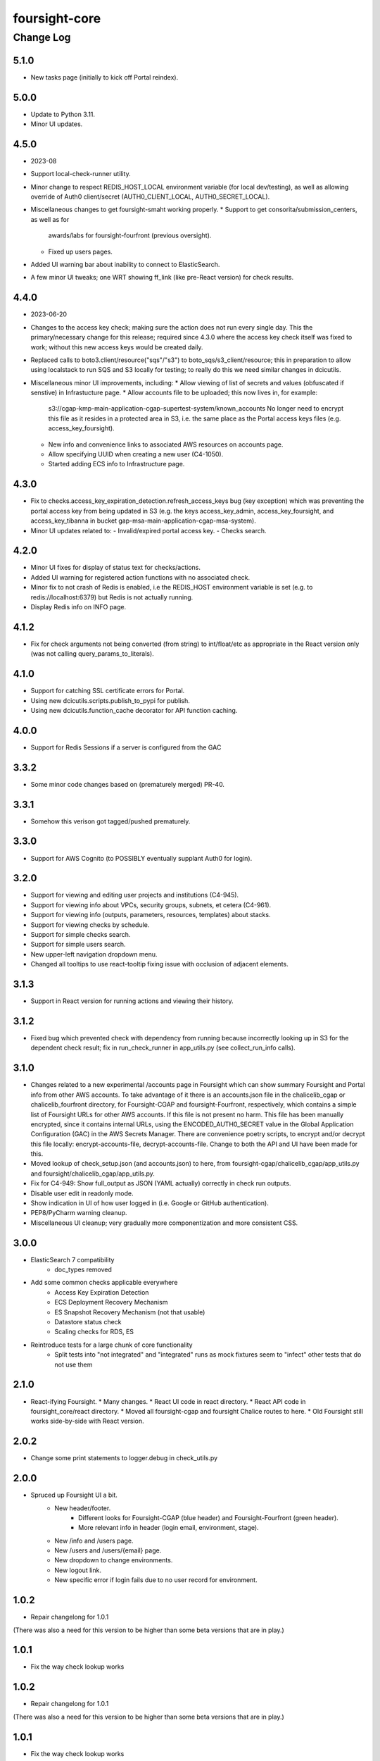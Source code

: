 ==============
foursight-core
==============

----------
Change Log
----------

5.1.0
=====
* New tasks page (initially to kick off Portal reindex).


5.0.0
=====
* Update to Python 3.11.
* Minor UI updates.


4.5.0
=====
* 2023-08
* Support local-check-runner utility.
* Minor change to respect REDIS_HOST_LOCAL environment variable (for local dev/testing),
  as well as allowing override of Auth0 client/secret (AUTH0_CLIENT_LOCAL, AUTH0_SECRET_LOCAL).
* Miscellaneous changes to get foursight-smaht working properly.
  * Support to get consorita/submission_centers, as well as for
    awards/labs for foursight-fourfront (previous oversight).
  * Fixed up users pages.
* Added UI warning bar about inability to connect to ElasticSearch.
* A few minor UI tweaks; one WRT showing ff_link (like pre-React version) for check results.


4.4.0
=====
* 2023-06-20
* Changes to the access key check; making sure the action does not run every single day.
  This the primary/necessary change for this release; required since 4.3.0 where the access
  key check itself was fixed to work; without this new access keys would be created daily.
* Replaced calls to boto3.client/resource("sqs"/"s3") to boto_sqs/s3_client/resource;
  this in preparation to allow using localstack to run SQS and S3 locally for testing;
  to really do this we need similar changes in dcicutils.
* Miscellaneous minor UI improvements, including:
  * Allow viewing of list of secrets and values (obfuscated if senstive) in Infrastucture page.
  * Allow accounts file to be uploaded; this now lives in, for example:
    s3://cgap-kmp-main-application-cgap-supertest-system/known_accounts
    No longer need to encrypt this file as it resides in a protected area in S3,
    i.e. the same place as the Portal access keys files (e.g. access_key_foursight).
  * New info and convenience links to associated AWS resources on accounts page.
  * Allow specifying UUID when creating a new user (C4-1050).
  * Started adding ECS info to Infrastructure page.

4.3.0
=====
* Fix to checks.access_key_expiration_detection.refresh_access_keys bug (key exception) which
  was preventing the portal access key from being updated in S3 (e.g. the keys access_key_admin,
  access_key_foursight, and access_key_tibanna in bucket gap-msa-main-application-cgap-msa-system).
* Minor UI updates related to:
  - Invalid/expired portal access key.
  - Checks search.

4.2.0
=====
* Minor UI fixes for display of status text for checks/actions.
* Added UI warning for registered action functions with no associated check.
* Minor fix to not crash of Redis is enabled, i.e the REDIS_HOST environment
  variable is set (e.g. to redis://localhost:6379) but Redis is not actually running.
* Display Redis info on INFO page.

4.1.2
=====
* Fix for check arguments not being converted (from string) to int/float/etc as
  appropriate in the React version only (was not calling query_params_to_literals).

4.1.0
=====

* Support for catching SSL certificate errors for Portal.
* Using new dcicutils.scripts.publish_to_pypi for publish.
* Using new dcicutils.function_cache decorator for API function caching.

4.0.0
=====

* Support for Redis Sessions if a server is configured from the GAC

3.3.2
=====

* Some minor code changes based on (prematurely merged) PR-40.

3.3.1
=====
* Somehow this verison got tagged/pushed prematurely.

3.3.0
=====
* Support for AWS Cognito (to POSSIBLY eventually supplant Auth0 for login).

3.2.0
=====
* Support for viewing and editing user projects and institutions (C4-945).
* Support for viewing info about VPCs, security groups, subnets, et cetera (C4-961).
* Support for viewing info (outputs, parameters, resources, templates) about stacks.
* Support for viewing checks by schedule.
* Support for simple checks search.
* Support for simple users search.
* New upper-left navigation dropdown menu.
* Changed all tooltips to use react-tooltip fixing issue with occlusion of adjacent elements.

3.1.3
=====
* Support in React version for running actions and viewing their history.

3.1.2
=====
* Fixed bug which prevented check with dependency from running because
  incorrectly looking up in S3 for the dependent check result; fix in
  run_check_runner in app_utils.py (see collect_run_info calls).

3.1.0
=====
* Changes related to a new experimental /accounts page in Foursight which can show summary
  Foursight and Portal info from other AWS accounts. To take advantage of it there is an
  accounts.json file in the chalicelib_cgap or chalicelib_fourfront directory, for
  Foursight-CGAP and foursight-Fourfront, respectively, which contains a simple list
  of Foursight URLs for other AWS accounts. If this file is not present no harm.
  This file has been manually encrypted, since it contains internal URLs, using
  the ENCODED_AUTH0_SECRET value in the Global Application Configuration (GAC)
  in the AWS Secrets Manager. There are convenience poetry scripts, to encrypt
  and/or decrypt this file locally: encrypt-accounts-file, decrypt-accounts-file.
  Change to both the API and UI have been made for this.
* Moved lookup of check_setup.json (and accounts.json) to here, from
  foursight-cgap/chalicelib_cgap/app_utils.py and foursight/chalicelib_cgap/app_utils.py.
* Fix for C4-949: Show full_output as JSON (YAML actually) correctly in check run outputs.
* Disable user edit in readonly mode.
* Show indication in UI of how user logged in (i.e. Google or GitHub authentication).
* PEP8/PyCharm warning cleanup.
* Miscellaneous UI cleanup; very gradually more componentization and more consistent CSS.


3.0.0
=====

* ElasticSearch 7 compatibility
    * doc_types removed
* Add some common checks applicable everywhere
    * Access Key Expiration Detection
    * ECS Deployment Recovery Mechanism
    * ES Snapshot Recovery Mechanism (not that usable)
    * Datastore status check
    * Scaling checks for RDS, ES
* Reintroduce tests for a large chunk of core functionality
    * Split tests into "not integrated" and "integrated" runs as mock fixtures seem to "infect" other tests that do not use them


2.1.0
=====
* React-ifying Foursight.
  * Many changes.
  * React UI code in react directory.
  * React API code in foursight_core/react directory.
  * Moved all foursight-cgap and foursight Chalice routes to here.
  * Old Foursight still works side-by-side with React version.


2.0.2
=====
* Change some print statements to logger.debug in check_utils.py


2.0.0
=====

* Spruced up Foursight UI a bit.
    * New header/footer.
        * Different looks for Foursight-CGAP (blue header) and Foursight-Fourfront (green header).
        * More relevant info in header (login email, environment, stage).
    * New /info and /users page.
    * New /users and /users/{email} page.
    * New dropdown to change environments.
    * New logout link.
    * New specific error if login fails due to no user record for environment.


1.0.2
=====

* Repair changelong for 1.0.1

(There was also a need for this version to be higher than some beta versions that are in play.)


1.0.1
=====

* Fix the way check lookup works


1.0.2
=====

* Repair changelong for 1.0.1

(There was also a need for this version to be higher than some beta versions that are in play.)


1.0.1
=====

* Fix the way check lookup works


1.0.0
=====

* IDENTITY-ized Foursight; i.e. get secrets and other configuration data from the global application configuration (GAC) rather than having them encoded in the environment via the CloudFormation template (for the lambdas). C4-826.
    * Added STACK_NAME (in addition to IDENTITY introduced in 0.7.4.2b0) to the environment variables
      required (via the Foursight CloudFormation template) to get a foothold for other Foursight info,
      e.g. to get the CHECK_RUNNER AWS lambda function name. See AppUtilsCore.apply_identity_globally
      in app_utils.py and Deploy.build_config in deploy.py. C4-826.
    * Assume RDS_NAME is now in GAC (via 4dn-cloud-infra 3.4.0).
    * Moved apply_identity_globally to its own identity.py module and
      call it statically from app_utils.py/AppUtilsCore class. C4-826.
* Merged in Kent's changes from PR-27 (to environment.py and check_utils.py WRT environment names).
* Merged in more of Kent's changes from PR-27 (to environment.py and check_utils.py WRT environment names).
* Added better error message for NoSuchKey for S3 bucket key access (s3_connection.py/get_object).
* Updated dcicutils to ^4.0.2.


0.7.5
=====

Fix Environment.is_valid_environment_name to return true of various environments.



0.7.4
=====

Fix a bug in Environment.get_environment_and_bucket_info


0.7.3
=====

Relocked pyproject.toml from scratch.
No other changes.


0.7.2
=====

0.7.1
=====

Versions 0.7.1 and 0.7.2 offer no change from 0.7.0 except version.
Just trying to debug a problem at pypi.


0.7.0
=====

**PR #22: Miscellaneous changes in support of using new env_utils**

* This tries to make use of the support in a recent utils beta to get a foothold on the foursight environment
  in a more abstract and configurable way.


0.6.1
=====

**PR #23: Mostly PEP8**

* Address many PEP8 issues.
* Include ``flake8`` among dev dependencies.
* Add ``make lint`` to run ``flake8``.
* Bring ``CHANGELOG.rst`` up to date.


0.6.0
=====

**PR #21: Python 3.7 support (C4-765)**

* Adjusts python requirement to permit Python 3.7, but still allow 3.6.1 and above.
  No known incompatibilities.

0.5.0
=====

**PR #20: Support Encrypted Buckets**

* Small changes needed for encrypted buckets


0.4.5
=====

(Records are uncertain here.)


0.4.4
=====

**PR #19: Repair delete_results**

* Fix for problem where``delete_results`` had inconsistent return type,
  causing ``foursight-cgap`` to crash in the scenario where no checks are to be cleaned.
  With this change, it returns a tuple as the docstring says.


0.4.3
=====

**PR #18: Enable RDS Snapshots (1/3)**

* *Needs update*


0.4.2
=====

**PR #17: Changes to remove variable imports from env_utils (C4-700)**

* *Needs update*


0.4.1
=====

**PR #16: Remove dev_secret**


0.4.0
=====

There was no version 0.4.0.


0.3.0
=====

**PR #15: Update for dcicutils 2.0**

**PR #14: Add publishing support**

**PR #13: Fix C4-691 and C4-692 regarding information passing into foursight-core building operations**

**PR #9: foursight-core: chalice package support C4-554 (1/3)**


Compatible/transitional support for:

* Fix for `foursight-core Deploy.build_config_and_package should take global_env_bucket as an argument (C4-691)
  <https://hms-dbmi.atlassian.net/browse/C4-691>`_: Allow environment variable (either one,
  checking for consistency if both are set) or an argument.
  If the argument is passed, it takes precedence even if not consistent with environment variables.

* Fix for `foursight-core Deploy.build_config_and_package should not need an 'args' arg
  <https://hms-dbmi.atlassian.net/browse/C4-692>`_: Allow any of four new named arguments to override
  the various parts of ``args`` that might get used. So passing ``merge_template=`` causes that value to be
  used in lieu of ``args.merge_template``, and ``output_file=`` gets used in lieu of ``args.output_file``,
  and ``stage=`` gets used instead of ``args.stage``, and ``trial=`` gets used in place of ``args.trial``.


0.2.0
=====

**PR #12: Repair Auth0**


0.1.11
======

**PR #11: remove fuzzywuzzy dependency**


0.1.10
======

* **Needs more info**


0.1.9
=====

**PR #10: Update buckets.py**


0.1.8
=====

**PR #8: Collect run info**


0.1.7
=====

**PR #6: delete check_runs_without_output function wfr_utils.py**


0.1.6:
======

**PR #7: Fix visibility timeout**

* SQS visibility timeout was set to 5 mins but should be 15 mins to reflect the updated lambda timeout.


0.1.5
=====

There was no version 0.1.5


0.1.4
=====

**PR #5: fix for bug AppUtils object has no attribute get_schedule_names**


0.1.3
=====

**PR #4: Core3**


0.1.2
=====

**PR #3: Add GA Workflows**


0.1.1
=====

**PR #2: Core2**

* minor fixes


0.1.0
=====

**PR #1: Core2**


